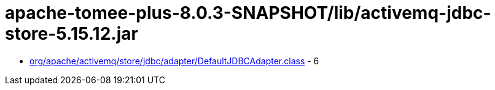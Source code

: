 = apache-tomee-plus-8.0.3-SNAPSHOT/lib/activemq-jdbc-store-5.15.12.jar

 - link:org/apache/activemq/store/jdbc/adapter/DefaultJDBCAdapter.adoc[org/apache/activemq/store/jdbc/adapter/DefaultJDBCAdapter.class] - 6
